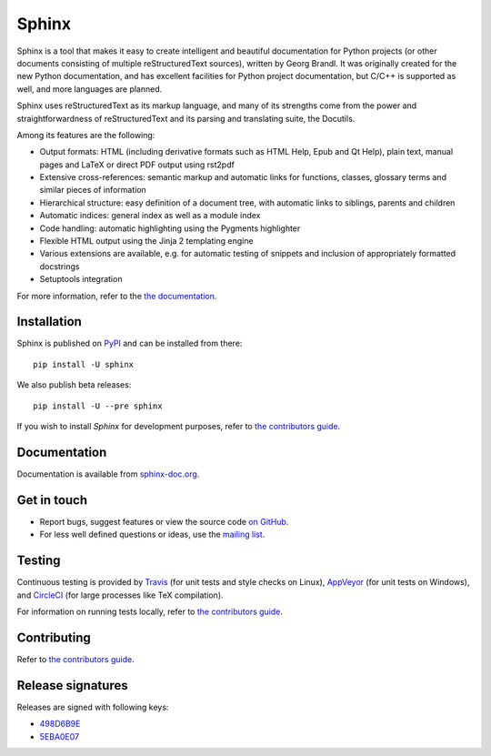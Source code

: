 ========
 Sphinx
========

.. image:: https://img.shields.io/pypi/v/sphinx.svg
   :target: https://pypi.org/project/Sphinx/
   :alt: Package on PyPI

.. image:: https://readthedocs.org/projects/sphinx/badge/?version=master
   :target: http://www.sphinx-doc.org/
   :alt: Documentation Status

.. image:: https://travis-ci.org/sphinx-doc/sphinx.svg?branch=master
   :target: https://travis-ci.org/sphinx-doc/sphinx
   :alt: Build Status (Travis CI)

.. image:: https://ci.appveyor.com/api/projects/status/github/sphinx-doc/sphinx?branch=master&svg=true
   :target: https://ci.appveyor.com/project/sphinxdoc/sphinx
   :alt: Build Status (AppVeyor)

.. image:: https://circleci.com/gh/sphinx-doc/sphinx.svg?style=shield
   :target: https://circleci.com/gh/sphinx-doc/sphinx
   :alt: Build Status (CircleCI)

.. image:: https://codecov.io/gh/sphinx-doc/sphinx/branch/master/graph/badge.svg
   :target: https://codecov.io/gh/sphinx-doc/sphinx
   :alt: Code Coverage Status (Codecov)

Sphinx is a tool that makes it easy to create intelligent and beautiful
documentation for Python projects (or other documents consisting of multiple
reStructuredText sources), written by Georg Brandl.  It was originally created
for the new Python documentation, and has excellent facilities for Python
project documentation, but C/C++ is supported as well, and more languages are
planned.

Sphinx uses reStructuredText as its markup language, and many of its strengths
come from the power and straightforwardness of reStructuredText and its parsing
and translating suite, the Docutils.

Among its features are the following:

* Output formats: HTML (including derivative formats such as HTML Help, Epub
  and Qt Help), plain text, manual pages and LaTeX or direct PDF output
  using rst2pdf
* Extensive cross-references: semantic markup and automatic links
  for functions, classes, glossary terms and similar pieces of information
* Hierarchical structure: easy definition of a document tree, with automatic
  links to siblings, parents and children
* Automatic indices: general index as well as a module index
* Code handling: automatic highlighting using the Pygments highlighter
* Flexible HTML output using the Jinja 2 templating engine
* Various extensions are available, e.g. for automatic testing of snippets
  and inclusion of appropriately formatted docstrings
* Setuptools integration

For more information, refer to the `the documentation`__.

.. __: http://www.sphinx-doc.org/

Installation
============

Sphinx is published on `PyPI`__ and can be installed from there::

   pip install -U sphinx

We also publish beta releases::

   pip install -U --pre sphinx

If you wish to install `Sphinx` for development purposes, refer to `the
contributors guide`__.

__ https://pypi.org/project/Sphinx/
__ http://www.sphinx-doc.org/en/master/devguide.html

Documentation
=============

Documentation is available from `sphinx-doc.org`__.

__ http://www.sphinx-doc.org/

Get in touch
============

- Report bugs, suggest features or view the source code `on GitHub`_.
- For less well defined questions or ideas, use the `mailing list`_.

.. _on GitHub: https://github.com/sphinx-doc/sphinx
.. _mailing list: https://groups.google.com/forum/#!forum/sphinx-users

Testing
=======

Continuous testing is provided by `Travis`__ (for unit tests and style checks
on Linux), `AppVeyor`__ (for unit tests on Windows), and `CircleCI`__ (for
large processes like TeX compilation).

For information on running tests locally, refer to `the contributors guide`__.

__ https://travis-ci.org/sphinx-doc/sphinx
__ https://ci.appveyor.com/project/sphinxdoc/sphinx
__ https://circleci.com/gh/sphinx-doc/sphinx
__ http://www.sphinx-doc.org/en/master/devguide.html

Contributing
============

Refer to `the contributors guide`__.

__ http://www.sphinx-doc.org/en/master/devguide.html

Release signatures
==================

Releases are signed with following keys:

* `498D6B9E <https://pgp.mit.edu/pks/lookup?op=vindex&search=0x102C2C17498D6B9E>`_
* `5EBA0E07 <https://pgp.mit.edu/pks/lookup?op=vindex&search=0x1425F8CE5EBA0E07>`_
